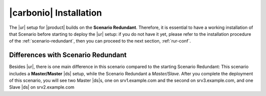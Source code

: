 .. _rur-install:

=========================
 |carbonio| Installation
=========================

.. todo:: what about renaming this page *Preliminaries and
   Installation*? This way we could add some more advice about this scenario

The |ur| setup for |product| builds on the **Scenario
Redundant**. Therefore, it is essential to have a working installation
of that Scenario before starting to deploy the |ur| setup: if you do
not have it yet, please refer to the installation procedure of the
:ref:`scenario-redundant`, then you can proceed to the next
section, :ref:`rur-conf`.

Differences with Scenario Redundant
===================================

.. todo:: Check if:

          * this section is needed
          * there's something missing

Besides |ur|, there is one main difference in this scenario compared
to the starting Scenario Redundant: This scenario includes a
**Master/Master** |ds| setup, while the Scenario Redundant a
*Master/Slave*. After you complete the deployment of this scenario,
you will see two Master |ds|\s, one on srv1.example.com and the second
on srv3.example.com, and one Slave |ds| on srv2.example.com
